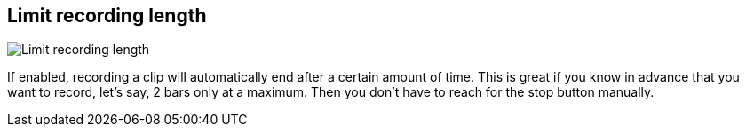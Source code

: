 [#inspector-matrix-limit-recording-length]
== Limit recording length

image:generated/screenshots/elements/inspector/matrix/limit-recording-length.png[Limit recording length, role="related thumb right"]

If enabled, recording a clip will automatically end after a certain amount of time. This is great if you know in advance that you want to record, let's say, 2 bars only at a maximum. Then you don't have to reach for the stop button manually.
